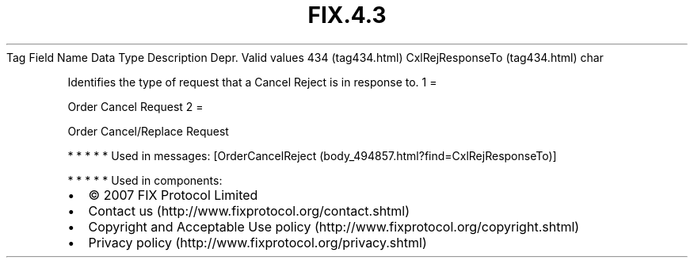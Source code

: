 .TH FIX.4.3 "" "" "Tag #434"
Tag
Field Name
Data Type
Description
Depr.
Valid values
434 (tag434.html)
CxlRejResponseTo (tag434.html)
char
.PP
Identifies the type of request that a Cancel Reject is in response
to.
1
=
.PP
Order Cancel Request
2
=
.PP
Order Cancel/Replace Request
.PP
   *   *   *   *   *
Used in messages:
[OrderCancelReject (body_494857.html?find=CxlRejResponseTo)]
.PP
   *   *   *   *   *
Used in components:

.PD 0
.P
.PD

.PP
.PP
.IP \[bu] 2
© 2007 FIX Protocol Limited
.IP \[bu] 2
Contact us (http://www.fixprotocol.org/contact.shtml)
.IP \[bu] 2
Copyright and Acceptable Use policy (http://www.fixprotocol.org/copyright.shtml)
.IP \[bu] 2
Privacy policy (http://www.fixprotocol.org/privacy.shtml)
